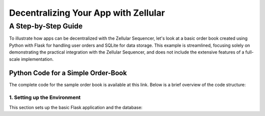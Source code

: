 ================
 Decentralizing Your App with Zellular
================
----------
 A Step-by-Step Guide
----------

To illustrate how apps can be decentralized with the Zellular Sequencer, let's look at a basic order book created using Python with Flask for handling user orders and SQLite for data storage. This example is streamlined, focusing solely on demonstrating the practical integration with the Zellular Sequencer, and does not include the extensive features of a full-scale implementation.

Python Code for a Simple Order-Book
================

The complete code for the sample order book is available at this link. Below is a brief overview of the code structure:

1. Setting up the Environment
----------
This section sets up the basic Flask application and the database: